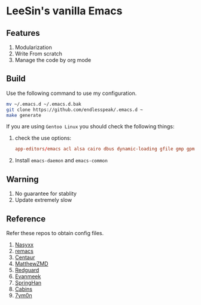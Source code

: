 * LeeSin's vanilla Emacs
** Features
1. Modularization
2. Write From scratch
3. Manage the code by org mode
** Build
Use the following command to use my configuration.
#+BEGIN_src sh
  mv ~/.emacs.d ~/.emacs.d.bak
  git clone https://github.com/endlesspeak/.emacs.d ~
  make generate
#+END_src

If you are using =Gentoo Linux= you should check the following things:
1. check the use options:
   #+BEGIN_SRC conf
     app-editors/emacs acl alsa cairo dbus dynamic-loading gfile gmp gpm gsettings gui gzip-el inotify jpeg json kerberos lcms libxml2 png source ssl systemd threads xft xpm zlib
   #+END_SRC
2. Install =emacs-daemon= and =emacs-common=
** Warning
1. No guarantee for stablity
2. Update extremely slow
** Reference
Refer these repos to obtain config files.
1. [[https://github.com/nasyxx/emacs.d/][Nasyxx]]
2. [[https://remacs.cc/posts/][remacs]]
3. [[https://github.com/seagle0128/.emacs.d][Centaur]]
4. [[https://github.com/MatthewZMD/.emacs.d][MatthewZMD]]
5. [[https://github.com/redguardtoo/emacs.d][Redguard]]
6. [[https://github.com/evanmeek/.emacs.d][Evanmeek]]
7. [[https://github.com/springhan/.emacs.d][SpringHan]]
8. [[https://github.com/cabins/.emacs.d][Cabins]]
9. [[https://github.com/7ym0n/dotfairy][7ym0n]]

